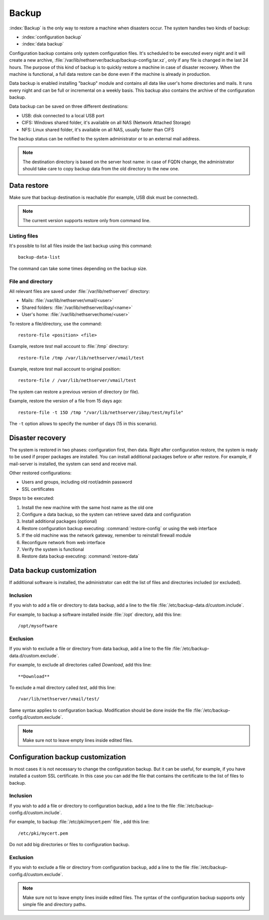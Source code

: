 ======
Backup
======

:index:`Backup` is the only way to restore a machine when disasters occur.
The system handles two kinds of backup:

* :index:`configuration backup`
* :index:`data backup`

Configuration backup contains only system configuration files. 
It's scheduled to be executed every night and it will create a new archive, :file:`/var/lib/nethserver/backup/backup-config.tar.xz`, only if any file is changed in the last 24 hours. 
The purpose of this kind of backup is to quickly restore a machine in case of disaster recovery. 
When the machine is functional, a full data restore can be done even if the machine is already in production.

Data backup is enabled installing "backup" module and contains all data like user's home directories and mails. It runs every night and can be full or incremental on a weekly basis. 
This backup also contains the archive of the configuration backup.

Data backup can be saved on three different destinations:

* USB: disk connected to a local USB port
* CIFS: Windows shared folder, it's available on all NAS (Network Attached Storage)
* NFS: Linux shared folder, it's available on all NAS, usually faster than CIFS

The backup status can be notified to the system administrator or to an external mail address.

.. note:: The destination directory is based on the server host name: in case of
   FQDN change, the administrator should take care to copy backup data from
   the old directory to the new one.

Data restore
============

Make sure that backup destination is reachable (for example, USB disk must be connected).

.. note:: The current version supports restore only from command line.

Listing files
--------------

It's possible to list all files inside the last backup using this command: ::

 backup-data-list

The command can take some times depending on the backup size.

File and directory
------------------

All relevant files are saved under :file:`/var/lib/nethserver/` directory:

* Mails: :file:`/var/lib/nethserver/vmail/<user>`
* Shared folders: :file:`/var/lib/nethserver/ibay/<name>`
* User's home: :file:`/var/lib/nethserver/home/<user>`

To restore a file/directory, use the command: ::

  restore-file <position> <file>

Example, restore *test* mail account to :file:`/tmp` directory: ::

  restore-file /tmp /var/lib/nethserver/vmail/test

Example, restore *test* mail account to original position: ::

  restore-file / /var/lib/nethserver/vmail/test


The system can restore a previous version of directory (or file).

Example, restore the version of a file from 15 days ago: ::

  restore-file -t 15D /tmp "/var/lib/nethserver/ibay/test/myfile" 

The ``-t`` option allows to specify the number of days (15 in this scenario).


Disaster recovery
=================

The system is restored in two phases: configuration first, then data. 
Right after configuration restore, the system is ready to be used if proper packages are installed. 
You can install additional packages before or after restore.
For example, if mail-server is installed, the system can send and receive mail.

Other restored configurations:

* Users and groups, including old root/admin password
* SSL certificates


Steps to be executed:

1. Install the new machine with the same host name as the old one
2. Configure a data backup, so the system can retrieve saved data and configuration
3. Install additional packages (optional)
4. Restore configuration backup executing: :command:`restore-config` or using the web interface
5. If the old machine was the network gateway, remember to reinstall firewall module
6. Reconfigure network from web interface
7. Verify the system is functional
8. Restore data backup executing: :command:`restore-data`

.. _backup_customization-section:

Data backup customization
=========================

If additional software is installed, the administrator can edit
the list of files and directories included (or excluded).

Inclusion
---------

If you wish to add a file or directory to data backup, add a line to the file :file:`/etc/backup-data.d/custom.include`.

For example, to backup a software installed inside :file:`/opt` directory, add this line: ::

  /opt/mysoftware

Exclusion
---------

If you wish to exclude a file or directory from data backup, add a line to the file :file:`/etc/backup-data.d/custom.exclude`.

For example, to exclude all directories called *Download*, add this line: ::

  **Download**

To exclude a mail directory called *test*, add this line: ::

  /var/lib/nethserver/vmail/test/ 


Same syntax applies to configuration backup. Modification should be done inside the file :file:`/etc/backup-config.d/custom.exclude`.


.. note:: Make sure not to leave empty lines inside edited files.


Configuration backup customization
==================================

In most cases it is not necessary to change the configuration backup. 
But it can be useful, for example, if you have installed a custom SSL certificate. 
In this case you can add the file that contains the certificate to the list of files to backup.

Inclusion
---------

If you wish to add a file or directory to configuration backup, add a line to the file :file:`/etc/backup-config.d/custom.include`.

For example, to backup :file:`/etc/pki/mycert.pem` file , add this line: ::

  /etc/pki/mycert.pem

Do not add big directories or files to configuration backup.

Exclusion
---------

If you wish to exclude a file or directory from configuration backup, add a line to the file :file:`/etc/backup-config.d/custom.exclude`.

.. note:: 
   Make sure not to leave empty lines inside edited files.
   The syntax of the configuration backup supports only simple file and directory paths.
